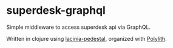 * superdesk-graphql

Simple middleware to access superdesk api via GraphQL.

Written in clojure using [[https://github.com/walmartlabs/lacinia-pedestal][lacinia-pedestal]], organized with [[https://polylith.gitbook.io/polylith/][Polylith]].
